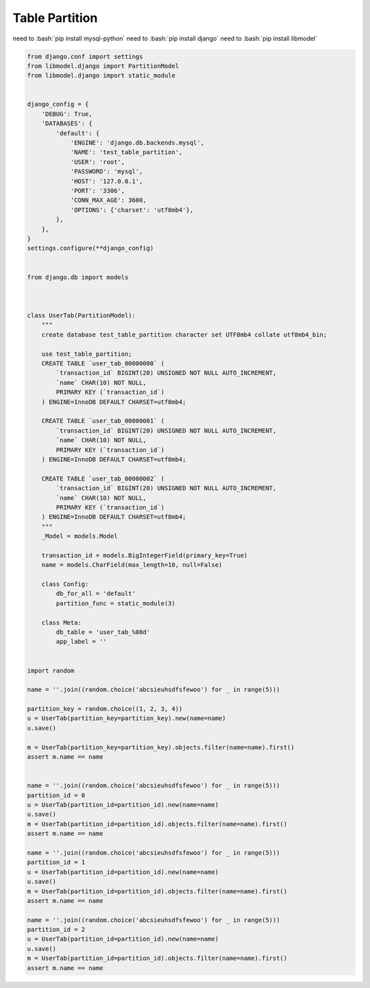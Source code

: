 Table Partition
==============

need to :bash:`pip install mysql-python`
need to :bash:`pip install django`
need to :bash:`pip install libmodel`

.. code-block:: python

  from django.conf import settings
  from libmodel.django import PartitionModel
  from libmodel.django import static_module


  django_config = {
      'DEBUG': True,
      'DATABASES': {
          'default': {
              'ENGINE': 'django.db.backends.mysql',
              'NAME': 'test_table_partition',
              'USER': 'root',
              'PASSWORD': 'mysql',
              'HOST': '127.0.0.1',
              'PORT': '3306',
              'CONN_MAX_AGE': 3600,
              'OPTIONS': {'charset': 'utf8mb4'},
          },
      },
  }
  settings.configure(**django_config)


  from django.db import models



  class UserTab(PartitionModel):
      """
      create database test_table_partition character set UTF8mb4 collate utf8mb4_bin;

      use test_table_partition;
      CREATE TABLE `user_tab_00000000` (
          `transaction_id` BIGINT(20) UNSIGNED NOT NULL AUTO_INCREMENT,
          `name` CHAR(10) NOT NULL,
          PRIMARY KEY (`transaction_id`)
      ) ENGINE=InnoDB DEFAULT CHARSET=utf8mb4;

      CREATE TABLE `user_tab_00000001` (
          `transaction_id` BIGINT(20) UNSIGNED NOT NULL AUTO_INCREMENT,
          `name` CHAR(10) NOT NULL,
          PRIMARY KEY (`transaction_id`)
      ) ENGINE=InnoDB DEFAULT CHARSET=utf8mb4;

      CREATE TABLE `user_tab_00000002` (
          `transaction_id` BIGINT(20) UNSIGNED NOT NULL AUTO_INCREMENT,
          `name` CHAR(10) NOT NULL,
          PRIMARY KEY (`transaction_id`)
      ) ENGINE=InnoDB DEFAULT CHARSET=utf8mb4;
      """
      _Model = models.Model

      transaction_id = models.BigIntegerField(primary_key=True)
      name = models.CharField(max_length=10, null=False)

      class Config:
          db_for_all = 'default'
          partition_func = static_module(3)

      class Meta:
          db_table = 'user_tab_%08d'
          app_label = ''


  import random

  name = ''.join((random.choice('abcsieuhsdfsfewoo') for _ in range(5)))

  partition_key = random.choice((1, 2, 3, 4))
  u = UserTab(partition_key=partition_key).new(name=name)
  u.save()

  m = UserTab(partition_key=partition_key).objects.filter(name=name).first()
  assert m.name == name


  name = ''.join((random.choice('abcsieuhsdfsfewoo') for _ in range(5)))
  partition_id = 0
  u = UserTab(partition_id=partition_id).new(name=name)
  u.save()
  m = UserTab(partition_id=partition_id).objects.filter(name=name).first()
  assert m.name == name

  name = ''.join((random.choice('abcsieuhsdfsfewoo') for _ in range(5)))
  partition_id = 1
  u = UserTab(partition_id=partition_id).new(name=name)
  u.save()
  m = UserTab(partition_id=partition_id).objects.filter(name=name).first()
  assert m.name == name

  name = ''.join((random.choice('abcsieuhsdfsfewoo') for _ in range(5)))
  partition_id = 2
  u = UserTab(partition_id=partition_id).new(name=name)
  u.save()
  m = UserTab(partition_id=partition_id).objects.filter(name=name).first()
  assert m.name == name

